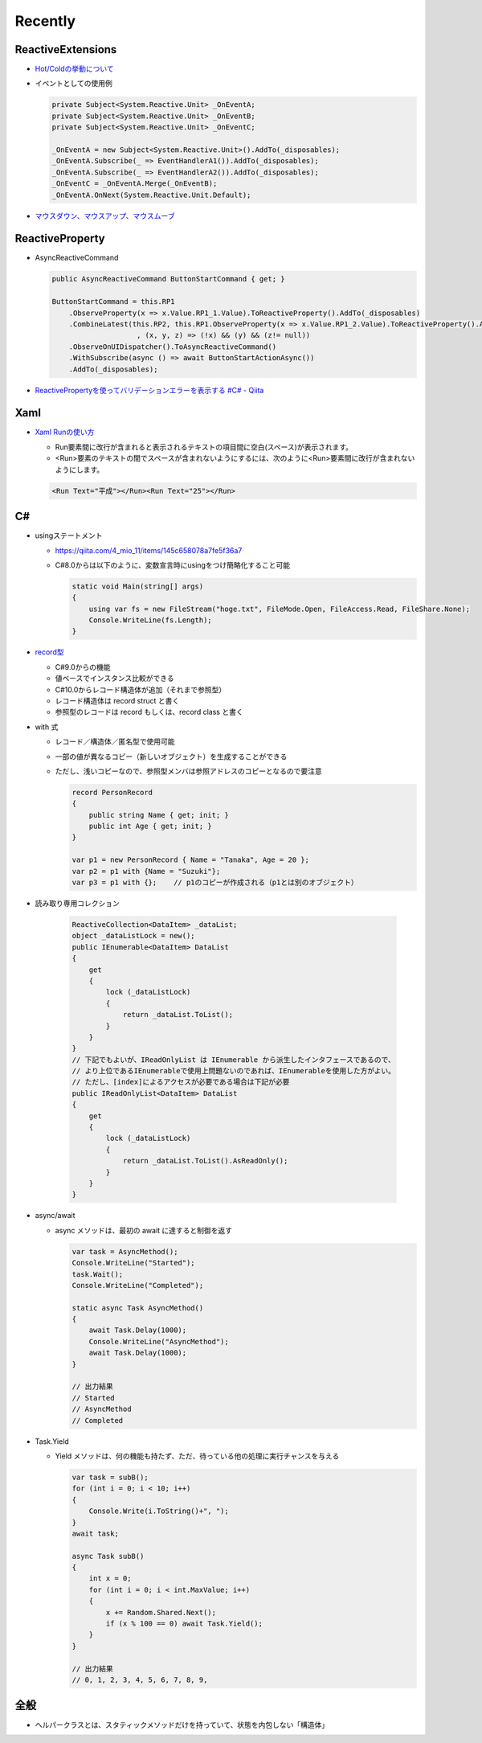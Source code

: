 Recently
========

==================
ReactiveExtensions
==================

* `Hot/Coldの挙動について <https://qiita.com/toRisouP/items/f6088963037bfda658d3>`__
* イベントとしての使用例
  
  .. code-block:: csharp

    private Subject<System.Reactive.Unit> _OnEventA;
    private Subject<System.Reactive.Unit> _OnEventB;
    private Subject<System.Reactive.Unit> _OnEventC;

    _OnEventA = new Subject<System.Reactive.Unit>().AddTo(_disposables);
    _OnEventA.Subscribe(_ => EventHandlerA1()).AddTo(_disposables);
    _OnEventA.Subscribe(_ => EventHandlerA2()).AddTo(_disposables);
    _OnEventC = _OnEventA.Merge(_OnEventB);
    _OnEventA.OnNext(System.Reactive.Unit.Default); 

* `マウスダウン、マウスアップ、マウスムーブ <https://blog.okazuki.jp/entry/20111124/1322145011>`__

================
ReactiveProperty
================

* AsyncReactiveCommand
  
  .. code-block:: csharp

    public AsyncReactiveCommand ButtonStartCommand { get; }

    ButtonStartCommand = this.RP1
        .ObserveProperty(x => x.Value.RP1_1.Value).ToReactiveProperty().AddTo(_disposables)
        .CombineLatest(this.RP2, this.RP1.ObserveProperty(x => x.Value.RP1_2.Value).ToReactiveProperty().AddTo(_disposables)
                        , (x, y, z) => (!x) && (y) && (z!= null))
        .ObserveOnUIDispatcher().ToAsyncReactiveCommand()
        .WithSubscribe(async () => await ButtonStartActionAsync())
        .AddTo(_disposables);

* `ReactivePropertyを使ってバリデーションエラーを表示する #C# - Qiita <https://qiita.com/takapi_cs/items/7e8438123f3f0bf3aae8>`__

====
Xaml
====

* `Xaml Runの使い方 <https://www.pine4.net/Memo/Article/Archives/429>`__

  * Run要素間に改行が含まれると表示されるテキストの項目間に空白(スペース)が表示されます。
  * <Run>要素のテキストの間でスペースが含まれないようにするには、次のように<Run>要素間に改行が含まれないようにします。

  .. code-block:: XML

    <Run Text="平成"></Run><Run Text="25"></Run>

===
C#
===

* usingステートメント

  * https://qiita.com/4_mio_11/items/145c658078a7fe5f36a7
  * C#8.0からは以下のように、変数宣言時にusingをつけ簡略化すること可能
 
    .. code-block:: csharp

      static void Main(string[] args)
      {
          using var fs = new FileStream("hoge.txt", FileMode.Open, FileAccess.Read, FileShare.None);
          Console.WriteLine(fs.Length);   
      }    

* `record型 <https://qiita.com/shimamura_io/items/80982b11ce41eca03e10>`__

  * C#9.0からの機能
  * 値ベースでインスタンス比較ができる
  * C#10.0からレコード構造体が追加（それまで参照型）
  * レコード構造体は record struct と書く
  * 参照型のレコードは record もしくは、record class と書く
 
* with 式

  * レコード／構造体／匿名型で使用可能
  * 一部の値が異なるコピー（新しいオブジェクト）を生成することができる
  * ただし、浅いコピーなので、参照型メンバは参照アドレスのコピーとなるので要注意
  
    .. code-block:: csharp

      record PersonRecord
      {
          public string Name { get; init; }
          public int Age { get; init; }
      }

      var p1 = new PersonRecord { Name = "Tanaka", Age = 20 };
      var p2 = p1 with {Name = "Suzuki"};
      var p3 = p1 with {};    // p1のコピーが作成される（p1とは別のオブジェクト）

* 読み取り専用コレクション

    .. code-block:: csharp

      ReactiveCollection<DataItem> _dataList;
      object _dataListLock = new();
      public IEnumerable<DataItem> DataList
      {
          get
          {
              lock (_dataListLock)
              {
                  return _dataList.ToList();
              }
          }
      }
      // 下記でもよいが、IReadOnlyList は IEnumerable から派生したインタフェースであるので、
      // より上位であるIEnumerableで使用上問題ないのであれば、IEnumerableを使用した方がよい。
      // ただし、[index]によるアクセスが必要である場合は下記が必要
      public IReadOnlyList<DataItem> DataList
      {
          get
          {
              lock (_dataListLock)
              {
                  return _dataList.ToList().AsReadOnly();
              }
          }
      }

* async/await

  * async メソッドは、最初の await に達すると制御を返す

    .. code-block:: csharp

      var task = AsyncMethod();
      Console.WriteLine("Started");
      task.Wait();
      Console.WriteLine("Completed");
      
      static async Task AsyncMethod()
      {
          await Task.Delay(1000);
          Console.WriteLine("AsyncMethod");
          await Task.Delay(1000);
      }

      // 出力結果
      // Started
      // AsyncMethod
      // Completed

* Task.Yield

  * Yield メソッドは、何の機能も持たず、ただ、待っている他の処理に実行チャンスを与える

    .. code-block:: csharp

      var task = subB();
      for (int i = 0; i < 10; i++)
      {
          Console.Write(i.ToString()+", ");
      }
      await task;
            
      async Task subB()
      {
          int x = 0;
          for (int i = 0; i < int.MaxValue; i++)
          {
              x += Random.Shared.Next();
              if (x % 100 == 0) await Task.Yield();
          }
      }

      // 出力結果
      // 0, 1, 2, 3, 4, 5, 6, 7, 8, 9,


====
全般
====

*  ヘルパークラスとは、スタティックメソッドだけを持っていて、状態を内包しない「構造体」
